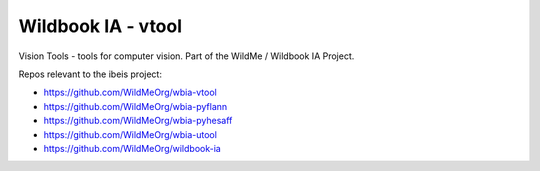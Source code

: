 ===================
Wildbook IA - vtool
===================

|Build| |Pypi| |ReadTheDocs|

Vision Tools - tools for computer vision. Part of the WildMe / Wildbook IA Project.


Repos relevant to the ibeis project:

* https://github.com/WildMeOrg/wbia-vtool

* https://github.com/WildMeOrg/wbia-pyflann

* https://github.com/WildMeOrg/wbia-pyhesaff

* https://github.com/WildMeOrg/wbia-utool

* https://github.com/WildMeOrg/wildbook-ia


.. |Build| image:: https://img.shields.io/github/workflow/status/WildMeOrg/wbia-vtool/Build%20and%20upload%20to%20PyPI/main
    :target: https://github.com/WildMeOrg/wbia-vtool/actions?query=branch%3Amain+workflow%3A%22Build+and+upload+to+PyPI%22
    :alt: Build and upload to PyPI (main)

.. |Pypi| image:: https://img.shields.io/pypi/v/wbia-vtool.svg
   :target: https://pypi.python.org/pypi/wbia-vtool
   :alt: Latest PyPI version

.. |ReadTheDocs| image:: https://readthedocs.org/projects/wbia-vtool/badge/?version=latest
    :target: http://wbia-vtool.readthedocs.io/en/latest/
    :alt: Documentation on ReadTheDocs
